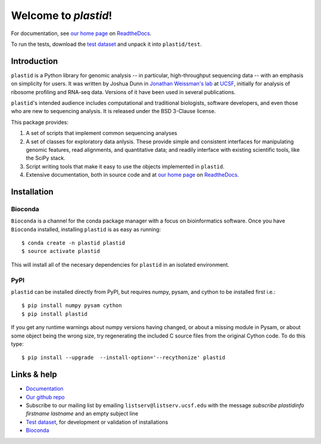 Welcome to `plastid`!
=====================

For documentation, see `our home page
<http://plastid.readthedocs.io/en/latest/>`_ on `ReadtheDocs
<http://readthedocs.io>`_.

To run the tests, download the `test dataset
<https://www.dropbox.com/s/h17go7tnas4hpby/plastid_test_data.tar.bz2?dl=0>`_
and unpack it into ``plastid/test``.


Introduction
------------

``plastid`` is a Python library for genomic analysis -- in particular,
high-throughput sequencing data -- with an emphasis on simplicity for users. It
was written by Joshua Dunn in `Jonathan Weissman's lab
<http://weissmanlab.ucsf.edu>`_ at `UCSF <http://ucsf.edu>`_,  initially for
analysis of ribosome profiling and RNA-seq data. Versions of it have been used
in several publications.

``plastid``'s intended audience includes computational and traditional
biologists, software developers, and even those who are new to sequencing
analysis. It is released under the BSD 3-Clause license.

This package provides:

#. A set of scripts that implement common sequencing analyses

#. A set of classes for exploratory data anlysis. These provide simple
   and consistent interfaces for manipulating genomic features,
   read alignments, and quantitative data; and readily interface with
   existing scientific tools, like the SciPy stack.

#. Script writing tools that make it easy to use the objects implemented in
   ``plastid``.

#. Extensive documentation, both in source code and at `our home page
   <http://plastid.readthedocs.io/en/latest/>`_ on `ReadtheDocs
   <http://readthedocs.io>`_.


Installation
------------

Bioconda
........

.. image:: https://img.shields.io/badge/install%20with-bioconda-brightgreen.svg?style=flat-square
   :target: http://bioconda.github.io/recipes/plastid/README.html
   :alt: install with bioconda

``Bioconda`` is a channel for the conda package manager with a focus on
bioinformatics software. Once you have ``Bioconda`` installed, installing
``plastid`` is as easy as running::

    $ conda create -n plastid plastid
    $ source activate plastid

This will install all of the necesary dependencies for ``plastid`` in an
isolated environment.

PyPI
....

``plastid`` can be installed directly from PyPI, but requires numpy, pysam,
and cython to be installed first i.e.::

    $ pip install numpy pysam cython
    $ pip install plastid

If you get any runtime warnings about numpy versions having changed, or about
a missing module in Pysam, or about some object being the wrong size, try
regenerating the included C source files from the original Cython code. To
do this type::

    $ pip install --upgrade  --install-option='--recythonize' plastid


Links & help
------------

- `Documentation <http://plastid.readthedocs.io>`_

- `Our github repo <https://github.com/joshuagryphon/plastid>`_

- Subscribe to our mailing list by emailing ``listserv@listserv.ucsf.edu``
  with the message *subscribe plastidinfo firstname lastname* and an empty
  subject line

- `Test dataset <https://www.dropbox.com/s/h17go7tnas4hpby/plastid_test_data.tar.bz2?dl=0>`_,
  for development or validation of installations

- `Bioconda <bioconda.github.io>`_
